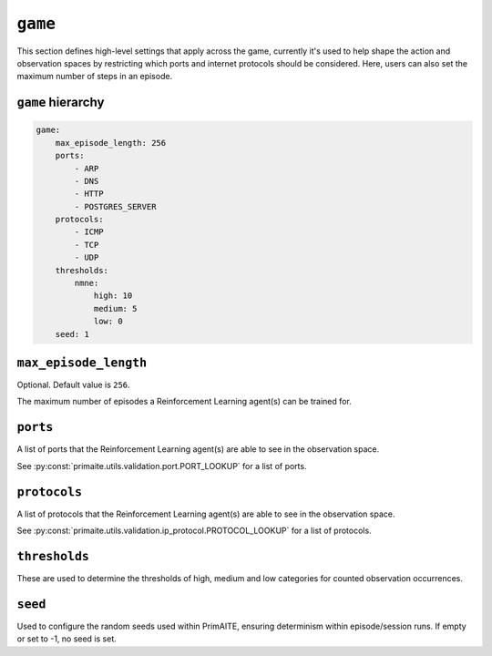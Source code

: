 .. only:: comment

    © Crown-owned copyright 2025, Defence Science and Technology Laboratory UK


``game``
========
This section defines high-level settings that apply across the game, currently it's used to help shape the action and observation spaces by restricting which ports and internet protocols should be considered. Here, users can also set the maximum number of steps in an episode.

``game`` hierarchy
------------------

.. code-block:: yaml

    game:
        max_episode_length: 256
        ports:
            - ARP
            - DNS
            - HTTP
            - POSTGRES_SERVER
        protocols:
            - ICMP
            - TCP
            - UDP
        thresholds:
            nmne:
                high: 10
                medium: 5
                low: 0
        seed: 1

``max_episode_length``
----------------------

Optional. Default value is ``256``.

The maximum number of episodes a Reinforcement Learning agent(s) can be trained for.

``ports``
---------

A list of ports that the Reinforcement Learning agent(s) are able to see in the observation space.

See :py:const:`primaite.utils.validation.port.PORT_LOOKUP` for a list of ports.

``protocols``
-------------

A list of protocols that the Reinforcement Learning agent(s) are able to see in the observation space.

See :py:const:`primaite.utils.validation.ip_protocol.PROTOCOL_LOOKUP` for a list of protocols.

``thresholds``
--------------

These are used to determine the thresholds of high, medium and low categories for counted observation occurrences.

``seed``
--------

Used to configure the random seeds used within PrimAITE, ensuring determinism within episode/session runs. If empty or set to -1, no seed is set.
